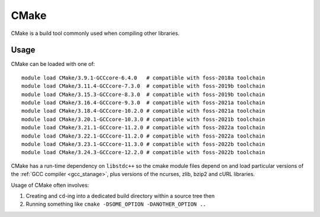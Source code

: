 .. _cmake_stanage:

CMake
=====

CMake is a build tool commonly used when compiling other libraries.

Usage
-----

CMake can be loaded with one of: ::

   
   module load CMake/3.9.1-GCCcore-6.4.0   # compatible with foss-2018a toolchain
   module load CMake/3.11.4-GCCcore-7.3.0  # compatible with foss-2019b toolchain  
   module load CMake/3.15.3-GCCcore-8.3.0  # compatible with foss-2019b toolchain
   module load CMake/3.16.4-GCCcore-9.3.0  # compatible with foss-2021a toolchain   
   module load CMake/3.18.4-GCCcore-10.2.0 # compatible with foss-2021a toolchain
   module load CMake/3.20.1-GCCcore-10.3.0 # compatible with foss-2021b toolchain
   module load CMake/3.21.1-GCCcore-11.2.0 # compatible with foss-2022a toolchain
   module load CMake/3.22.1-GCCcore-11.2.0 # compatible with foss-2022a toolchain
   module load CMake/3.23.1-GCCcore-11.3.0 # compatible with foss-2022b toolchain
   module load CMake/3.24.3-GCCcore-12.2.0 # compatible with foss-2022b toolchain
  
CMake has a run-time dependency on ``libstdc++`` so
the cmake module files depend on and load particular versions of the :ref:`GCC compiler <gcc_stanage>`,
plus versions of the ncurses, zlib, bzip2 and cURL libraries.

Usage of CMake often involves: 

1. Creating and ``cd``-ing into a dedicated build directory within a source tree then
2. Running something like ``cmake -DSOME_OPTION -DANOTHER_OPTION ..``
